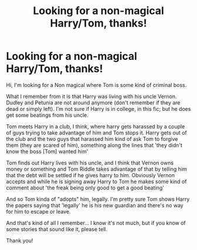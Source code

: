 #+TITLE: Looking for a non-magical Harry/Tom, thanks!

* Looking for a non-magical Harry/Tom, thanks!
:PROPERTIES:
:Author: Kassandratk
:Score: 1
:DateUnix: 1618402082.0
:DateShort: 2021-Apr-14
:FlairText: What's That Fic?
:END:
Hi, I'm looking for a Non magical where Tom is some kind of criminal boss.

What I remember from it is that Harry was living with his uncle Vernon. Dudley and Petunia are not around anymore (don't remember if they are dead or simply left). I'm not sure if Harry is in college, in this fic; but he does get some beatings from his uncle.

Tom meets Harry in a club, I think, where harry gets harassed by a couple of guys trying to take advantage of him and Tom stops it. Harry gets out of the club and the two guys that harassed him kind of ask Tom to forgive them (they are scared of him), something along the lines that 'they didn't know the boss [Tom] wanted him'

Tom finds out Harry lives with his uncle, and I think that Vernon owns money or something and Tom Riddle takes advantage of that by telling him that the debt will be settled if he gives harry to him. Obviously Vernon accepts and while he is signing away Harry to Tom he makes some kind of comment about 'the freak being only good to get a good beating'

And so Tom kinda of "adopts" him, legally. I'm pretty sure Tom shows Harry the papers saying that 'legally' he is his new guardian and there's no way for him to escape or leave.

And that's kind of all I remember... I know it's not much, but if you know of some stories that sound like it, please tell.

Thank you!

